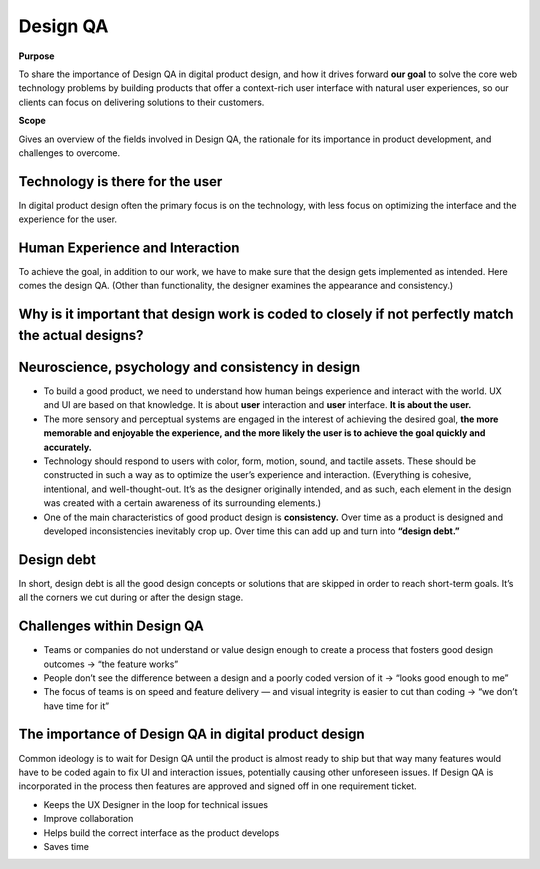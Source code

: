 Design QA
=========

**Purpose**

To share the importance of Design QA in digital product design, and how it drives forward **our goal** to solve the core web technology problems by building products that offer a context-rich user interface with natural user experiences, so our clients can focus on delivering solutions to their customers.

**Scope**

Gives an overview of the fields involved in Design QA, the rationale for its importance in product development, and challenges to overcome.

Technology is there for the user
--------------------------------

In digital product design often the primary focus is on the technology, with less focus on optimizing the interface and the experience for the user.

Human Experience and Interaction
--------------------------------

To achieve the goal, in addition to our work, we have to make sure that the design gets implemented as intended. Here comes the design QA. (Other than functionality, the designer examines the appearance and consistency.)

Why is it important that design work is coded to closely if not perfectly match the actual designs?
---------------------------------------------------------------------------------------------------

|Design QA|

.. |Design QA| image:: design_QA1.png

Neuroscience, psychology and consistency in design
--------------------------------------------------

* To build a good product, we need to understand how human beings experience and interact with the   world. UX and UI are based on that knowledge. It is about **user** interaction and **user** interface. **It is about the user.**

* The more sensory and perceptual systems are engaged in the interest of achieving the desired goal, **the more memorable and enjoyable the experience, and the more likely the user is to achieve the goal quickly and accurately.**

* Technology should respond to users with color, form, motion, sound, and tactile assets. These should be constructed in such a way as to optimize the user’s experience and interaction. (Everything is cohesive, intentional, and well-thought-out. It’s as the designer originally intended, and as such, each element in the design was created with a certain awareness of its surrounding elements.)

* One of the main characteristics of good product design is **consistency.** Over time as a product is designed and developed inconsistencies inevitably crop up. Over time this can add up and turn into **“design debt.”**

Design debt
-----------

In short, design debt is all the good design concepts or solutions that are skipped in order to reach short-term goals. It’s all the corners we cut during or after the design stage.

|Design QA 2|

.. |Design QA 2| image:: design_QA2.png

Challenges within Design QA
---------------------------

* Teams or companies do not understand or value design enough to create a process that fosters good design outcomes → “the feature works”

* People don’t see the difference between a design and a poorly coded version of it → “looks good enough to me”

* The focus of teams is on speed and feature delivery — and visual integrity is easier to cut than coding → “we don’t have time for it”

The importance of Design QA in digital product design
-----------------------------------------------------

Common ideology is to wait for Design QA until the product is almost ready to ship but that way many features would have to be coded again to fix UI and interaction issues, potentially causing other unforeseen issues. If Design QA is incorporated in the process then features are approved and signed off in one requirement ticket.

* Keeps the UX Designer in the loop for technical issues
* Improve collaboration
* Helps build the correct interface as the product develops
* Saves time
